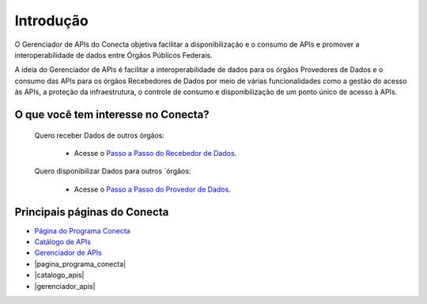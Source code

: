 .. _secao-introducao:

.. _Página do Programa Conecta: url-programa-conecta_
.. _url-programa-conecta: http://gov.br/conecta

.. _Gerenciador de APIs: url-portal-gestor-gerenciador-apis_
.. _url-portal-gestor-gerenciador-apis: http://gov.br/conecta/gerenciador

.. _Catálogo de APIs: url-catalogo-conecta_
.. _url-catalogo-conecta: http://gov.br/conecta/catalogo

.. _Documentação do Gerenciador de APIs: url-gerenciador-documentacao_
.. _url-gerenciador-documentacao: https://gov.br/conecta/gerenciador-documentacao

.. _Antigo Manual do Conecta: https://doc.conectagov.estaleiro.serpro.gov.br/man/


.. |pagina_programa_conecta| raw:: html

   <a href="http://gov.br/conecta" target="_blank">Página do Programa Conecta</a>
   
   
.. |catalogo_apis| raw:: html

   <a href="http://gov.br/conecta/catalogo" target="_blank">Catálogo de APIs</a>
   
   
.. |gerenciador_apis| raw:: html

   <a href="http://gov.br/conecta/gerenciador" target="_blank">Gerenciador de APIs</a>

###############################
Introdução
###############################

O Gerenciador de APIs do Conecta objetiva facilitar a disponibilização e o consumo de APIs e promover a interoperabilidade de dados entre Órgãos Públicos Federais.

A ideia do Gerenciador de APIs é facilitar a interoperabilidade de dados para os órgãos Provedores de Dados e o consumo das APIs para os órgãos Recebedores de Dados por meio de várias funcionalidades como a gestão do acesso às APIs, a proteção da infraestrutura, o controle de consumo e disponibilização de um ponto único de acesso à APIs.

.. _figura-arquitetura_conecta:

.. raw:: html
    :file: _imagens/arquitetura_conecta.svg

------------------------------------
O que você tem interesse no Conecta?
------------------------------------

  Quero receber Dados de outros órgãos:
    
    * Acesse o `Passo a Passo do Recebedor de Dados <recebedordados.html>`_.

  Quero disponibilizar Dados para outros ´órgãos:
    
    * Acesse o `Passo a Passo do Provedor de Dados <provedordedados.html>`_.

------------------------------------
Principais páginas do Conecta
------------------------------------

* `Página do Programa Conecta`_
* `Catálogo de APIs`_
* `Gerenciador de APIs`_

* |pagina_programa_conecta|
* |catalogo_apis|
* |gerenciador_apis|

